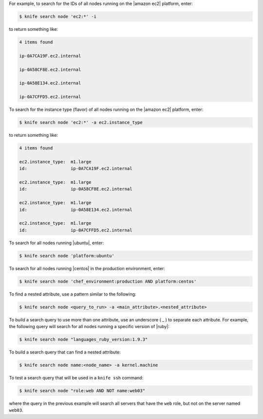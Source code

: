.. The contents of this file are included in multiple topics.
.. This file describes a command or a sub-command for Knife.
.. This file should not be changed in a way that hinders its ability to appear in multiple documentation sets.


For example, to search for the IDs of all nodes running on the |amazon ec2| platform, enter:

.. code-block:: bash

   $ knife search node 'ec2:*' -i

to return something like:

.. code-block:: bash

   4 items found
   
   ip-0A7CA19F.ec2.internal
   
   ip-0A58CF8E.ec2.internal
   
   ip-0A58E134.ec2.internal
   
   ip-0A7CFFD5.ec2.internal

To search for the instance type (flavor) of all nodes running on the |amazon ec2| platform, enter:

.. code-block:: bash

   $ knife search node 'ec2:*' -a ec2.instance_type

to return something like:

.. code-block:: bash

   4 items found
   
   ec2.instance_type:  m1.large
   id:                 ip-0A7CA19F.ec2.internal
   
   ec2.instance_type:  m1.large
   id:                 ip-0A58CF8E.ec2.internal
   
   ec2.instance_type:  m1.large
   id:                 ip-0A58E134.ec2.internal
   
   ec2.instance_type:  m1.large
   id:                 ip-0A7CFFD5.ec2.internal

To search for all nodes running |ubuntu|, enter:

.. code-block:: bash

   $ knife search node 'platform:ubuntu'

To search for all nodes running |centos| in the production environment, enter:

.. code-block:: bash

   $ knife search node 'chef_environment:production AND platform:centos'

To find a nested attribute, use a pattern similar to the following:

.. code-block:: bash

   $ knife search node <query_to_run> -a <main_attribute>.<nested_attribute>

To build a search query to use more than one attribute, use an underscore ( _ ) to separate each attribute. For example, the following query will search for all nodes running a specific version of |ruby|:

.. code-block:: bash

	$ knife search node "languages_ruby_version:1.9.3"

To build a search query that can find a nested attribute:

.. code-block:: bash

   $ knife search node name:<node_name> -a kernel.machine

To test a search query that will be used in a ``knife ssh`` command:

.. code-block:: bash

   $ knife search node "role:web AND NOT name:web03"

where the query in the previous example will search all servers that have the ``web`` role, but not on the server named ``web03``.



